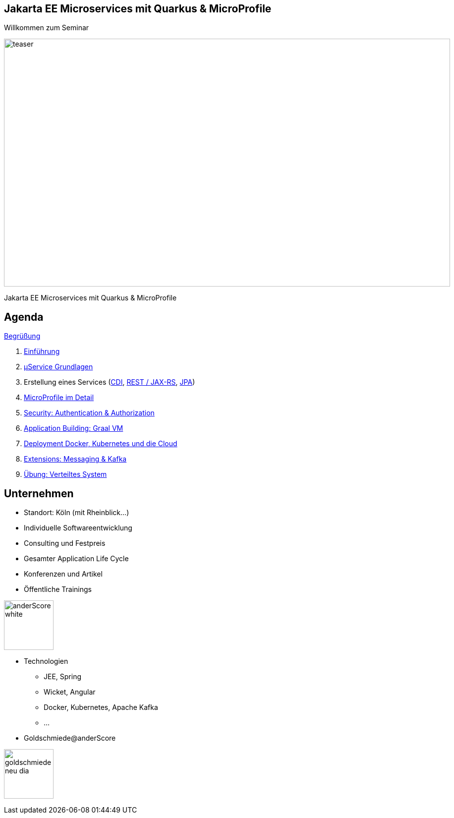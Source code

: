 :chapter: Einführung in Quarkus
:speaker: {revealjs_speaker}
:jobtitle: {revealjs_speaker_jobtitle}
:date: {revealjs_date}
:promoter: {revealjs_promoter}
:imagesdir: images
:space:

[.center.text-center]
== Jakarta EE Microservices mit Quarkus & MicroProfile

[.margin-bottom-default]

[.heading]
Willkommen zum Seminar

image:teaser.jpg[height=500, width=900]

[.heading]
Jakarta EE Microservices mit Quarkus & MicroProfile

== Agenda

link:greeting.html[Begrüßung]

. link:lesson01-intro.html[Einführung]
. link:lesson02-microservices.html[µService Grundlagen]
. Erstellung eines Services
    (link:lesson03-cdi.html[CDI],
    link:lesson03-rest.html[REST / JAX-RS],
    link:lesson03-jpa.html[JPA])
. link:lesson04-microprofile.html[MicroProfile im Detail]
. link:lesson05-security.html[Security: Authentication & Authorization]
. link:lesson06-application-building.html[Application Building: Graal VM]
. link:lesson07-docker-kubernetes.html[Deployment Docker, Kubernetes und die Cloud]
. link:lesson08-extensions.html[Extensions: Messaging & Kafka]
. link:lesson09-distributed-system.html[Übung: Verteiltes System]

[.columns.text-center]
== Unternehmen

--
* Standort: Köln (mit Rheinblick...)
* Individuelle Softwareentwicklung
* Consulting und Festpreis
* Gesamter Application Life Cycle
* Konferenzen und Artikel
* Öffentliche Trainings

image:anderscore/anderScore_white.jpg[height=100]
--

--
* Technologien
** JEE, Spring
** Wicket, Angular
** Docker, Kubernetes, Apache Kafka
** ...
* Goldschmiede@anderScore

image:anderscore/goldschmiede-neu-dia.png[height=100]
--